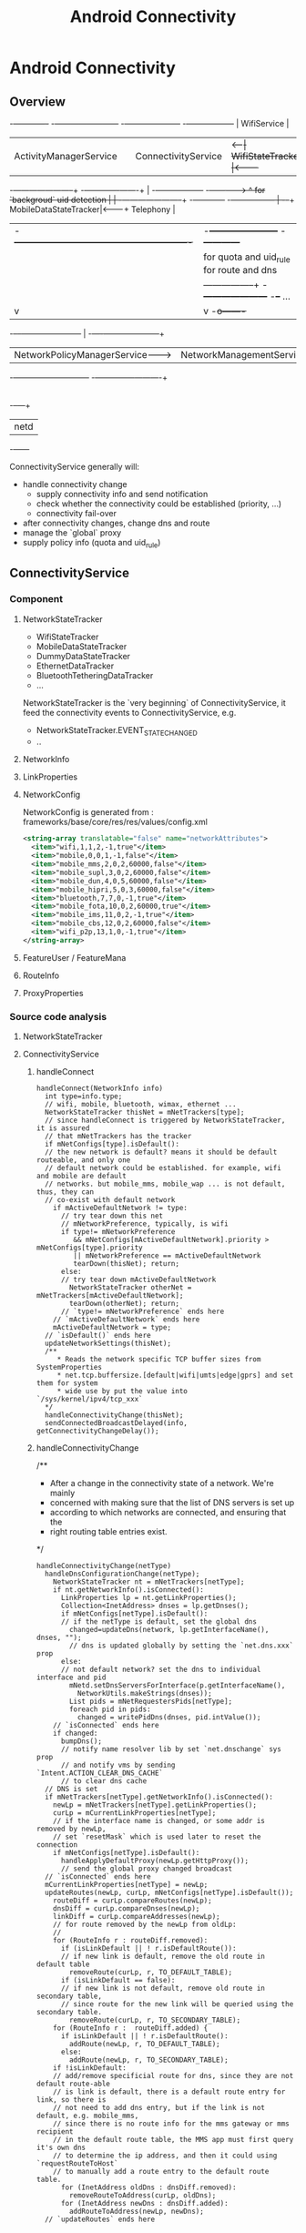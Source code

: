 #+TITLE: Android Connectivity
* Android Connectivity
** Overview
                                                                                                                 -+-------------+
  -+------------------------+                         -+---------------------+     -+------------------+          | WifiService |
   | ActivityManagerService |                          | ConnectivityService |<--+--| WifiStateTracker |<---------+             |
  -+---+--------------------+                         -+-------------+-------+   | -+------------------+         -+------------->
       ^  for `backgroud` uid detection                              |           | -+-----------------------+       -+------------+
      -+-----------------                                            |          -+--+ MobileDataStateTracker|<-------+ Telephony  |
       | -+----------------------------------------------------------+           | -+-----------------------+       -+------------+
       |  |          for quota and uid_rule        for route and dns |           | -+--------+
       |  |         -----------------+        -+---------------------+          -+--+ ...    |
       |  v                          |         v                                   -+o-------+
   -+--+--+-----------------------+  |   -+----+---------------------+
    | NetworkPolicyManagerService-+--+--->| NetworkManagementService |
   -+-----------------------------+      -+------------+-------------+
                                                       |
                                                       |
                                                   -+--+---+
                                                    | netd |
                                                   -+------+


ConnectivityService generally will:
  - handle connectivity change
    - supply connectivity info and send notification
    - check whether the connectivity could be established (priority, ...)
    - connectivity fail-over
  - after connectivity changes, change dns and route
  - manage the `global` proxy
  - supply policy info (quota and uid_rule)

** ConnectivityService
*** Component
**** NetworkStateTracker
- WifiStateTracker
- MobileDataStateTracker
- DummyDataStateTracker
- EthernetDataTracker
- BluetoothTetheringDataTracker
- ...

NetworkStateTracker is the `very beginning` of ConnectivityService, it feed the
connectivity events to ConnectivityService, e.g.
- NetworkStateTracker.EVENT_STATE_CHANGED
- ..
**** NetworkInfo
**** LinkProperties
**** NetworkConfig
NetworkConfig is generated from : frameworks/base/core/res/res/values/config.xml
#+BEGIN_SRC xml
  <string-array translatable="false" name="networkAttributes">
    <item>"wifi,1,1,2,-1,true"</item>
    <item>"mobile,0,0,1,-1,false"</item>
    <item>"mobile_mms,2,0,2,60000,false"</item>
    <item>"mobile_supl,3,0,2,60000,false"</item>
    <item>"mobile_dun,4,0,5,60000,false"</item>
    <item>"mobile_hipri,5,0,3,60000,false"</item>
    <item>"bluetooth,7,7,0,-1,true"</item>
    <item>"mobile_fota,10,0,2,60000,true"</item>
    <item>"mobile_ims,11,0,2,-1,true"</item>
    <item>"mobile_cbs,12,0,2,60000,false"</item>
    <item>"wifi_p2p,13,1,0,-1,true"</item>
  </string-array>
#+END_SRC
**** FeatureUser / FeatureMana
**** RouteInfo
**** ProxyProperties
*** Source code analysis
**** NetworkStateTracker
**** ConnectivityService
***** handleConnect
#+BEGIN_SRC fundamental
  handleConnect(NetworkInfo info)
    int type=info.type;
    // wifi, mobile, bluetooth, wimax, ethernet ...
    NetworkStateTracker thisNet = mNetTrackers[type];
    // since handleConnect is triggered by NetworkStateTracker, it is assured
    // that mNetTrackers has the tracker
    if mNetConfigs[type].isDefault():
    // the new network is default? means it should be default routeable, and only one
    // default network could be established. for example, wifi and mobile are default
    // networks. but mobile_mms, mobile_wap ... is not default, thus, they can
    // co-exist with default network
      if mActiveDefaultNetwork != type:
        // try tear down this net
        // mNetworkPreference, typically, is wifi
        if type!= mNetworkPreference
           && mNetConfigs[mActiveDefaultNetwork].priority > mNetConfigs[type].priority
           || mNetworkPreference == mActiveDefaultNetwork
           tearDown(thisNet); return;
        else:
        // try tear down mActiveDefaultNetwork
          NetworkStateTracker otherNet = mNetTrackers[mActiveDefaultNetwork];
          tearDown(otherNet); return;
        // `type!= mNetworkPreference` ends here
      // `mActiveDefaultNetwork` ends here
      mActiveDefaultNetwork = type;
    // `isDefault()` ends here
    updateNetworkSettings(thisNet);
    /**
       * Reads the network specific TCP buffer sizes from SystemProperties
       * net.tcp.buffersize.[default|wifi|umts|edge|gprs] and set them for system
       * wide use by put the value into `/sys/kernel/ipv4/tcp_xxx`
    */
    handleConnectivityChange(thisNet);
    sendConnectedBroadcastDelayed(info, getConnectivityChangeDelay());
#+END_SRC
***** handleConnectivityChange
/**
 * After a change in the connectivity state of a network. We're mainly
 * concerned with making sure that the list of DNS servers is set up
 * according to which networks are connected, and ensuring that the
 * right routing table entries exist.
 */
#+BEGIN_SRC fundamental
  handleConnectivityChange(netType)
    handleDnsConfigurationChange(netType);
      NetworkStateTracker nt = mNetTrackers[netType];
      if nt.getNetworkInfo().isConnected():
        LinkProperties lp = nt.getLinkProperties();
        Collection<InetAddress> dnses = lp.getDnses();
        if mNetConfigs[netType].isDefault():
        // if the netType is default, set the global dns
          changed=updateDns(network, lp.getInterfaceName(), dnses, "");
          // dns is updated globally by setting the `net.dns.xxx` prop
        else:
        // not default network? set the dns to individual interface and pid
          mNetd.setDnsServersForInterface(p.getInterfaceName(),
            NetworkUtils.makeStrings(dnses));
          List pids = mNetRequestersPids[netType];
          foreach pid in pids:
            changed = writePidDns(dnses, pid.intValue());
      // `isConnected` ends here
      if changed:
        bumpDns();
        // notify name resolver lib by set `net.dnschange` sys prop
        // and notify vms by sending `Intent.ACTION_CLEAR_DNS_CACHE`
        // to clear dns cache
    // DNS is set
    if mNetTrackers[netType].getNetworkInfo().isConnected():
      newLp = mNetTrackers[netType].getLinkProperties();
      curLp = mCurrentLinkProperties[netType];
      // if the interface name is changed, or some addr is removed by newLp,
      // set `resetMask` which is used later to reset the connection
      if mNetConfigs[netType].isDefault():
        handleApplyDefaultProxy(newLp.getHttpProxy());
        // send the global proxy changed broadcast
    // `isConnected` ends here
    mCurrentLinkProperties[netType] = newLp;
    updateRoutes(newLp, curLp, mNetConfigs[netType].isDefault());
      routeDiff = curLp.compareRoutes(newLp);
      dnsDiff = curLp.compareDnses(newLp);
      linkDiff = curLp.compareAddresses(newLp);
      // for route removed by the newLp from oldLp:
      //
      for (RouteInfo r : routeDiff.removed):
        if (isLinkDefault || ! r.isDefaultRoute()):
        // if new link is default, remove the old route in default table
          removeRoute(curLp, r, TO_DEFAULT_TABLE);
        if (isLinkDefault == false):
        // if new link is not default, remove old route in secondary table,
        // since route for the new link will be queried using the secondary table.
          removeRoute(curLp, r, TO_SECONDARY_TABLE);
      for (RouteInfo r :  routeDiff.added) {
        if isLinkDefault || ! r.isDefaultRoute():
          addRoute(newLp, r, TO_DEFAULT_TABLE);
        else:
          addRoute(newLp, r, TO_SECONDARY_TABLE);
      if !isLinkDefault:
      // add/remove specificial route for dns, since they are not default route-able
      // is link is default, there is a default route entry for link, so there is
      // not need to add dns entry, but if the link is not default, e.g. mobile_mms,
      // since there is no route info for the mms gateway or mms recipient
      // in the default route table, the MMS app must first query it's own dns
      // to determine the ip address, and then it could using `requestRouteToHost`
      // to manually add a route entry to the default route table.
        for (InetAddress oldDns : dnsDiff.removed):
          removeRouteToAddress(curLp, oldDns);
        for (InetAddress newDns : dnsDiff.added):
          addRouteToAddress(newLp, newDns);
    // `updateRoutes` ends here
#+END_SRC
***** handleApplyDefaultProxy
#+BEGIN_SRC text
  handleApplyDefaultProxy
    sendproxybroadcast(proxy)
      sendStickyBroadcast(new Intent(Proxy.PROXY_CHANGE_ACTION))
      // 接收该 broadcast 的只有 AMS 和 webview, 为不同网络库设置代理:
      // 1. 通过 AMS 给 UrlConnection 配置代理
      // 2. 通过 webview 给 android webkit 使用的 chromium 配置代理
      // 显然, apache HttpClient 没有考虑. 所以, 使用 UrlConnection 的
      // android 应用和使用 webview 的应用如 browser 不需要应用自己配置
      // 代理, 但使用 HttpClient 的应用需要自己配置代理.
  
  AMS::UPDATE_HTTP_PROXY
    r.thread.setHttpProxy(host, port, exclList);
      Proxy.setHttpProxySystemProperty(host, port, exclList);
        System.setProperty("http.proxyHost", host);
        System.setProperty("http.proxyPort", port);
#+END_SRC
***** handleDisconnect
***** startUsingNetworkFeature / stopUsingNetworkFeature
`startUsingNetworkFeature` is a request from the client of connecting to a
`non-default` network, e.g. mobile_mms, but in addition to setting up the
connection:
- the requested pid is also recorded to the `mNetRequestersPids`, for per-pid dns manipulation.
- there is DeathRecipient parameter for death notification. e.g. when the
  requesting client died, the connection should be tear-down.
****** startUsingNetworkFeature
#+BEGIN_SRC fundamental

#+END_SRC
****** stopUsingNetworkFeature
#+BEGIN_SRC fundamental

#+END_SRC
***** requestRouteToHostAddress
***** To summaries:
****** handleConnect
- `handleConnect` will first check:
  1. whether the connecting network is default;
  2. whether it's preferred and it's property
  if there is more than one default network, `thisNet` or `thatNet` will be
  tear down, according to previous check.
- then invoke `handleConnectivityChange` to change route, dns, and maybe proxy
- send broadcast
****** handleConnectivityChange
- updateDns
  1. if the networking is default, dns is updated by setting the
     `net.dns1{2}.xxx` sysprop
  2. if it is not default, set the pid dns by setting the `net.dns-pid.xxx` sysprop,
     bionic libc will take care of using the sysprop
- updateRoute
  1. if the networking is default, the `default` (or `main`) route table is updated
  2. if not, the `secondary` route table is updated (the `secondary` table is
     identified by a table number, e.g. 60, which is relevant with the iface)
  3. if the networking is not default, it's dns will also be added to the
     `default` route map. (see also `Mms.ensureRouteToHost`)
- update route
  if the networking is default, the global proxy is also set the `newLp.getHttpProxy`
****** handleDisconnect
per-pid dns is cleared
****** What's more:
- isDefault, priority, preferred networking.
- per-pid dns, `net.dns1.xxx`
- global proxy
- addition route of dns for `non-default` network
- startUsingNetworkFeature
** NetworkManagementService
** NetworkPolicyManagerService
** WifiService
** netd


